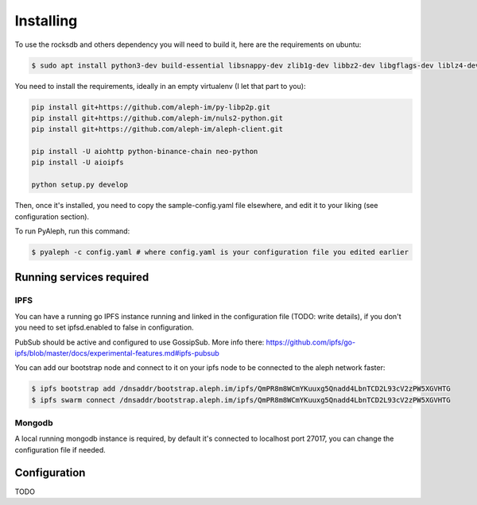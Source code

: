 ==========
Installing
==========

To use the rocksdb and others dependency you will need to build it, here are the requirements on ubuntu:

.. code-block:: bash

    $ sudo apt install python3-dev build-essential libsnappy-dev zlib1g-dev libbz2-dev libgflags-dev liblz4-dev librocksdb-dev libgmp-dev libsecp256k1-dev

You need to install the requirements, ideally in an empty virtualenv (I let
that part to you):

.. code-block:: bash

    pip install git+https://github.com/aleph-im/py-libp2p.git
    pip install git+https://github.com/aleph-im/nuls2-python.git
    pip install git+https://github.com/aleph-im/aleph-client.git

    pip install -U aiohttp python-binance-chain neo-python
    pip install -U aioipfs

    python setup.py develop

Then, once it's installed, you need to copy the sample-config.yaml file elsewhere,
and edit it to your liking (see configuration section).

To run PyAleph, run this command:

.. code-block:: bash

    $ pyaleph -c config.yaml # where config.yaml is your configuration file you edited earlier

Running services required
=========================

IPFS
----

You can have a running go IPFS instance running and linked in the configuration file (TODO: write details), if you don't you need to set ipfsd.enabled to false in configuration.

PubSub should be active and configured to use GossipSub.
More info there: https://github.com/ipfs/go-ipfs/blob/master/docs/experimental-features.md#ipfs-pubsub

You can add our bootstrap node and connect to it on your ipfs node to be connected to the aleph network faster:

.. code-block:: bash

    $ ipfs bootstrap add /dnsaddr/bootstrap.aleph.im/ipfs/QmPR8m8WCmYKuuxg5Qnadd4LbnTCD2L93cV2zPW5XGVHTG
    $ ipfs swarm connect /dnsaddr/bootstrap.aleph.im/ipfs/QmPR8m8WCmYKuuxg5Qnadd4LbnTCD2L93cV2zPW5XGVHTG


Mongodb
-------

A local running mongodb instance is required, by default it's connected to localhost port 27017, you can change
the configuration file if needed.

Configuration
=============

TODO
